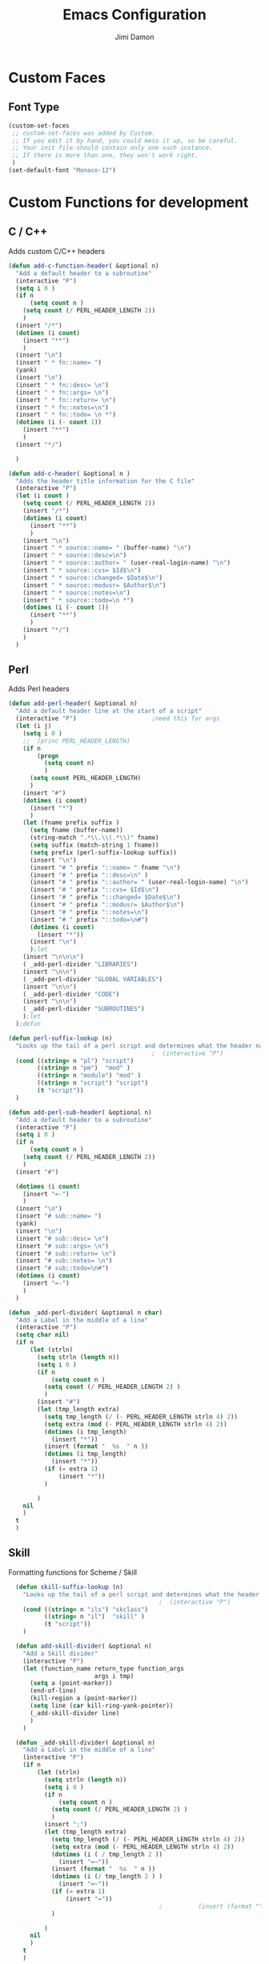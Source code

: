 #+TITLE: Emacs Configuration
#+AUTHOR: Jimi Damon
#+EMAIL: jdamon@gmail.com
#+OPTIONS: toc:nil num:nil


* Custom Faces

** Font Type
#+BEGIN_SRC emacs-lisp
         (custom-set-faces
          ;; custom-set-faces was added by Custom.
          ;; If you edit it by hand, you could mess it up, so be careful.
          ;; Your init file should contain only one such instance.
          ;; If there is more than one, they won't work right.
          )
         (set-default-font "Monaco-12")
#+END_SRC

* Custom Functions for development

** C / C++

   Adds custom C/C++ headers
#+BEGIN_SRC emacs-lisp
  (defun add-c-function-header( &optional n)
    "Add a default header to a subroutine"
    (interactive "P")
    (setq i 0 )
    (if n 
        (setq count n )
      (setq count (/ PERL_HEADER_LENGTH 2))
      )
    (insert "/*")
    (dotimes (i count)
      (insert "**")
      )
    (insert "\n")
    (insert " * fn::name= ")
    (yank)
    (insert "\n")
    (insert " * fn::desc= \n")
    (insert " * fn::args= \n")
    (insert " * fn::return= \n")
    (insert " * fn::notes=\n")
    (insert " * fn::todo= \n *")
    (dotimes (i (- count 1))
      (insert "**")
      )
    (insert "*/")

    )

  (defun add-c-header( &optional n )
    "Adds the header title information for the C file"
    (interactive "P")
    (let (i count ) 
      (setq count (/ PERL_HEADER_LENGTH 2))
      (insert "/*")
      (dotimes (i count) 
        (insert "**")
        )
      (insert "\n")
      (insert " * source::name= " (buffer-name) "\n")
      (insert " * source::desc=\n")
      (insert " * source::author= " (user-real-login-name) "\n")
      (insert " * source::cvs= $Id$\n")
      (insert " * source::changed= $Date$\n")
      (insert " * source::modusr= $Author$\n")
      (insert " * source::notes=\n")
      (insert " * source::todo=\n *")
      (dotimes (i (- count 1))
        (insert "**")
        )
      (insert "*/")
      )
    )
#+END_SRC

** Perl 

   Adds Perl headers
#+BEGIN_SRC emacs-lisp
  (defun add-perl-header( &optional n) 
    "Add a default header line at the start of a script"
    (interactive "P")                     ;need this for args
    (let (i j)
      (setq i 0 )
      ;;  (princ PERL_HEADER_LENGTH)
      (if n 
          (progn
            (setq count n) 
            )
        (setq count PERL_HEADER_LENGTH)
        )
      (insert "#")
      (dotimes (i count)
        (insert "*")
        )
      (let (fname prefix suffix )
        (setq fname (buffer-name))
        (string-match ".*\\.\\(.*\\)" fname)
        (setq suffix (match-string 1 fname))
        (setq prefix (perl-suffix-lookup suffix))
        (insert "\n")
        (insert "# " prefix "::name= " fname "\n")
        (insert "# " prefix "::desc=\n" )
        (insert "# " prefix "::author= " (user-real-login-name) "\n")
        (insert "# " prefix "::cvs= $Id$\n")
        (insert "# " prefix "::changed= $Date$\n")
        (insert "# " prefix "::modusr= $Author$\n")
        (insert "# " prefix "::notes=\n")
        (insert "# " prefix "::todo=\n#")
        (dotimes (i count)
          (insert "*"))
        (insert "\n")
        );let
      (insert "\n\n\n")
      ( _add-perl-divider "LIBRARIES")
      (insert "\n\n")
      ( _add-perl-divider "GLOBAL VARIABLES")
      (insert "\n\n")
      ( _add-perl-divider "CODE")
      (insert "\n\n")
      ( _add-perl-divider "SUBROUTINES")
      );let
    );defun

  (defun perl-suffix-lookup (n)
    "Looks up the tail of a perl script and determines what the header name should be"
                                          ;  (interactive "P")
    (cond ((string= n "pl") "script")
          ((string= n "pm")  "mod" )
          ((string= n "module") "mod" )
          ((string= n "script") "script")
          (t "script"))
    )

  (defun add-perl-sub-header( &optional n)
    "Add a default header to a subroutine"
    (interactive "P")
    (setq i 0 )
    (if n 
        (setq count n )
      (setq count (/ PERL_HEADER_LENGTH 2))
      )
    (insert "#")

    (dotimes (i count)
      (insert "=-")
      )
    (insert "\n")
    (insert "# sub::name= ")
    (yank)
    (insert "\n")
    (insert "# sub::desc= \n")
    (insert "# sub::args= \n")
    (insert "# sub::return= \n")
    (insert "# sub::notes= \n")
    (insert "# sub::todo=\n#")
    (dotimes (i count)
      (insert "=-")
      )
    )

  (defun _add-perl-divider( &optional n char)
    "Add a Label in the middle of a line"
    (interactive "P")
    (setq char nil)
    (if n 
        (let (strln)
          (setq strln (length n))
          (setq i 0 )
          (if n 
              (setq count n )
            (setq count (/ PERL_HEADER_LENGTH 2) )
            )
          (insert "#")
          (let (tmp_length extra) 
            (setq tmp_length (/ (- PERL_HEADER_LENGTH strln 4) 2))
            (setq extra (mod (- PERL_HEADER_LENGTH strln 4) 2))
            (dotimes (i tmp_length)
              (insert "*"))
            (insert (format "  %s  " n ))
            (dotimes (i tmp_length)
              (insert "*"))
            (if (= extra 1)
                (insert "*"))
            )

          )
      nil
      )
    t
    )
#+END_SRC 

** Skill 
   Formatting functions for Scheme / Skill

#+BEGIN_SRC emacs-lisp
  (defun skill-suffix-lookup (n)
    "Looks up the tail of a perl script and determines what the header name should be"
                                          ;  (interactive "P")
    (cond ((string= n "ils") "skclass")
          ((string= n "il")  "skill" )
          (t "script"))
    )

  (defun add-skill-divider( &optional n)
    "Add a Skill divider"
    (interactive "P")
    (let (function_name return_type function_args
                        args i tmp)
      (setq a (point-marker))
      (end-of-line)
      (kill-region a (point-marker))
      (setq line (car kill-ring-yank-pointer))
      (_add-skill-divider line)
      )
    )

  (defun _add-skill-divider( &optional n)
    "Add a Label in the middle of a line"
    (interactive "P")
    (if n 
        (let (strln)
          (setq strln (length n))
          (setq i 0 )
          (if n 
              (setq count n )
            (setq count (/ PERL_HEADER_LENGTH 2) )
            )
          (insert ";")
          (let (tmp_length extra) 
            (setq tmp_length (/ (- PERL_HEADER_LENGTH strln 4) 2))
            (setq extra (mod (- PERL_HEADER_LENGTH strln 4) 2))
            (dotimes (i ( / tmp_length 2 ))
              (insert "=~"))
            (insert (format "  %s  " n ))
            (dotimes (i (/ tmp_length 2 ) )
              (insert "=~"))
            (if (= extra 1)
                (insert "="))
                                          ;          (insert (format "\n%d\n" extra))
            )

          )
      nil
      )
    t
    )

  (defun add-skill-class-header( &optional n) 
    "Add a default header line at the Skill script"
    (interactive "P")                     ;need this for args
    (setq i 0 )
    ;;  (princ PERL_HEADER_LENGTH)
    (if n 
        (progn
          (setq count n) 
          )
      (setq count PERL_HEADER_LENGTH)
      )
    (insert ";")
    (dotimes (i ( / count 2 ))
      (insert "=~")
      )
    (let (fname prefix suffix) 
      (setq fname (buffer-name))
      (string-match ".*\\.\\(.*\\)" fname)
      (setq suffix (match-string 1 fname))
      (setq prefix (skill-suffix-lookup suffix))
      (insert "\n")
      (insert "; " prefix "::name= " fname "\n")
      (insert "; " prefix "::desc=\n" )
      (insert "; " prefix "::author= " (user-real-login-name) "\n")
      (insert "; " prefix "::cvs= $Id$\n")
      (insert "; " prefix "::changed= $Date$\n")
      (insert "; " prefix "::modusr= $Author$\n")
      (insert "; " prefix "::notes=\n")
      (insert "; " prefix "::todo=\n;")
      (dotimes (i (/ count 2))
        (insert "=~")
        );dotimes
      (insert "\n" )
      (insert ";\n")
      (insert ";           Copyright (c) 2009, MaxLinear, Inc\n" )
      (insert ";\n;")
      (dotimes (i (/ count 2))
        (insert "=~")
        );dotimes
      );let
    );defun

  (defun add-tex-stuff( &optional n )
    "Adds the default TeX header stuff I like"
    (interactive "P")
    (insert "\\ifdefined\\MASTERDOCUMENT\n")
    (insert "\\else\n")
    (insert "\\documentclass{article}\n")
    (insert "\\input{header}\n")
    (insert "\\begin{document}\n")
    (insert "\\fi\n")
    (insert "\\ifdefined\\MASTERDOCUMENT\n")
    (insert "\\endinput\n")
    (insert "\\else\n" )
    (insert "\\expandafter\\enddocument\n")
    (insert "\\fi\n") 
    )


  (defun add-perl-top-banner( &optional n )
    "Adds a top banner to the Perl subroutine"
    (interactive "P")
    (let (i count)
      (if n 
          (setq count n )
        (setq count (/ PERL_HEADER_LENGTH 2))
        )
      (insert "#")
      (dotimes (i count)
        (insert "=-")
        )
      (insert "\n")
      )
    )

  (defun add-skill-top-banner( &optional n )
    "Adds a Skill banner to the top of a subroutine"
    (interactive "P")
    (let (i count)
      (if n 
          (setq count n )
        (setq count (/ PERL_HEADER_LENGTH 2))
        )
      (indent-for-tab-command)
      (insert ";")
      (dotimes (i count)
        (insert "=~")
        )
      )
    )


  (defun add-perl-mod-sub-header( &optional n )
    "Adds a complex header title for the Perl subroutine"
    (interactive "P")
    (let (function_name return_type function_args
                        args search listargs counter optionalargs) 
      (setq a (point-marker))
      (setq optionalargs nil)
      (end-of-line)
      (copy-region-as-kill a (point-marker))
      (setq line (car kill-ring-yank-pointer))    
      ( posix-string-match "^ *sub +\\([A-Za-z0-9_]+\\) *(\\([&$@;%*\\ ]*\\))?" line )
      (setq function_name (match-string 1 line))
      (setq function_args (match-string 2 line))
      (setq search (posix-string-match "^\\([\\]?[@&%;$*]\\)\\(.*\\)" function_args))
      (while search
        (setq arg (match-string 1 function_args))
        (setq function_args (match-string 2 function_args))
        (setq search (posix-string-match "^\\([\\]?[&@%;$*]\\)\\(.*\\)" function_args))
        (cond ((if (eq optionalargs nil) t) 
               (cond 
                ((string= arg "\\$")  (push "(SCALAR REF)" listargs ))
                ((string= arg "\\@")  (push "(ARRAY REF)" listargs ))
                ((string= arg "\\%")  (push "(HASH REF)" listargs ))
                ((string= arg "\\*")  (push "(GLOB REF)" listargs ))
                ((string= arg "\\&")  (push "(CODE REF)" listargs ))
                ((string= arg "$" )  (push "(SCALAR)" listargs ))
                ((string= arg "@" )  (push "(ARRAY)" listargs ))
                ((string= arg "%" )  (push "(HASH)" listargs))
                ((string= arg "*" )  (push "(GLOB)" listargs))
                ((string= arg ";" )  (setq optionalargs t))
                )
               )                        ;else...
              ((string= arg "\\$")  (push "(OP:SCALAR REF)" listargs ))
              ((string= arg "\\@")  (push "(OP:ARRAY REF)" listargs ))
              ((string= arg "\\%")  (push "(OP:HASH REF)" listargs ))
              ((string= arg "\\*")  (push "(OP:GLOB REF)" listargs ))
              ((string= arg "\\&")  (push "(OP:CODE REF)" listargs ))
              ((string= arg "$" )  (push "(OP:SCALAR)" listargs ))
              ((string= arg "@" )  (push "(OP:ARRAY)" listargs ))
              ((string= arg "%" )  (push "(OP:HASH)" listargs))
              ((string= arg "*" )  (push "(OP:GLOB)" listargs))
              )
        )
      (goto-char a )
      (add-perl-top-banner)
      (insert (format "# sub::name= %s\n" function_name ) )
      (insert "# sub::desc=\n")
      (insert "# sub::args=\n")
      (setq counter 1)
      (dolist (i (reverse listargs))
        (insert (format "#              %d. %-12s:\n" counter i))
        (setq counter (+ counter 1))
        )
      (insert "# sub::return=\n")
      (insert "# sub::notes=\n")
      (insert "#              None\n")
      (insert "# sub::todo=\n")
      (insert "#              None\n")
      (add-perl-top-banner)
      )
    )

  (defun sw-add-perl-package-header( &optional n )
    "Adds a header title for a Perl Package"
    (interactive "P")
    (let (function_name return_type function_args )



      )
    )

  (defun sw-add-perl-pod-section( &optional n)
    "Adds POD documentation at the end of the file"
    (interactive "P")
    (let ( bufname )
      (insert "__END__\n")
      (insert "\n\n=head1 NAME\n\n")
      (insert (format "%s - INSERT DESCRIPTION\n\n" (buffer-name)))
      (insert "=head1 SYNOPSIS\n\n=over 12\n\n")
      (insert "=item B<fuse_layer.pl>\n\n[][]\n\n")
      (insert "=back\n\n")
      (insert "=head1 OPTIONS AND ARGUMENTS\n\n")
      (insert "=over 8\n\n")
      (insert "=head1 DESCRIPTION\n\n")
      (insert "=head1 SEE ALSO\n\n")
      (insert "=head1 AUTHOR\n\n")
      (insert "Please report bugs to jdamon@maxlinear\n\n")
      )
    ); defun


  (defun sw-add-perl-mod-sub-header( &optional n )
    "Adds a complex header title for the Perl subroutine"
    (interactive "P")
    (let (function_name return_type function_args
                        args search listargs counter optionalargs) 
      (setq a (point-marker))
      (setq optionalargs nil)
      (end-of-line)
      (copy-region-as-kill a (point-marker))
      (setq line (car kill-ring-yank-pointer))    
      ( posix-string-match "^ *sub +\\([A-Za-z0-9_]+\\) *(\\([&$@;%*\\ ]*\\))?" line )
      (setq function_name (match-string 1 line))
      (setq function_args (match-string 2 line))
      (setq search (posix-string-match "^\\([\\]?[@&%;$*]\\)\\(.*\\)" function_args))
      (while search
        (setq arg (match-string 1 function_args))
        (setq function_args (match-string 2 function_args))
        (setq search (posix-string-match "^\\([\\]?[&@%;$*]\\)\\(.*\\)" function_args))
        (cond ((if (eq optionalargs nil) t) 
               (cond 
                ((string= arg "\\$")  (push "(SCALAR REF)" listargs ))
                ((string= arg "\\@")  (push "(ARRAY REF)" listargs ))
                ((string= arg "\\%")  (push "(HASH REF)" listargs ))
                ((string= arg "\\*")  (push "(GLOB REF)" listargs ))
                ((string= arg "\\&")  (push "(CODE REF)" listargs ))
                ((string= arg "$" )  (push "(SCALAR)" listargs ))
                ((string= arg "@" )  (push "(ARRAY)" listargs ))
                ((string= arg "%" )  (push "(HASH)" listargs))
                ((string= arg "*" )  (push "(GLOB)" listargs))
                ((string= arg ";" )  (setq optionalargs t))
                )
               )                        ;else...
              ((string= arg "\\$")  (push "(OP:SCALAR REF)" listargs ))
              ((string= arg "\\@")  (push "(OP:ARRAY REF)" listargs ))
              ((string= arg "\\%")  (push "(OP:HASH REF)" listargs ))
              ((string= arg "\\*")  (push "(OP:GLOB REF)" listargs ))
              ((string= arg "\\&")  (push "(OP:CODE REF)" listargs ))
              ((string= arg "$" )  (push "(OP:SCALAR)" listargs ))
              ((string= arg "@" )  (push "(OP:ARRAY)" listargs ))
              ((string= arg "%" )  (push "(OP:HASH)" listargs))
              ((string= arg "*" )  (push "(OP:GLOB)" listargs))
              )
        )
      (goto-char a )
      (add-perl-top-banner)
      (insert (format "# Name     : %s\n" function_name ) )
      (insert "# Desc     :\n")
      (insert "# Args     :\n")
      (setq counter 1)
      (dolist (i (reverse listargs))
        (insert (format "#              %d. %-12s:\n" counter i))
        (setq counter (+ counter 1))
        )
      (insert "# Returns  :\n")
      (insert "# Throws   :\n")
      (insert "# Notes    :\n")
      (insert "#              none\n")
      (insert "# Todo     :\n")
      (insert "#              none\n")
      (add-perl-top-banner)
      )
    )
;------------------------------------------------------------------------------
;
; fn::name= add-c-mod-function-header
; fn::desc= adds a C function header
; fn::args= 1: optional, that describes number of characers
; fn::desc= 1. Goal is to extract from a given line, the args passed to the
;              function, and the arguments that are returned back to the
;              user itself.
; 
; fn::todos= 1. Paste the elements from the start of the line until the
;               end of the line into a buffer.............................DONE!
;            2. Save the current point, and then insert the text above
;               it........................................................DONE!
;            3. Eventually allow functions to span multiple lines until it
;               reaches the '{' character.................................
;            4. Correctly parse Pointers to functions.....................
;
;            5. Allow correct matching for a term such as follows:
;               const void *key... would be const void *..................DONE!
;            6. Allow pointer to pointer declarations.....................DONE!
;
;            7. Add fix to allow for  function declarations that return
;               pointers, like :  static int *function()..................DONE!
;            8. Add fix for base case, such as void Do_something(void)
;               and just pick up void.....................................
;------------------------------------------------------------------------------
  (defun add-c-mod-function-header( &optional n)
    "Add a default header to a subroutine"
    (interactive "P")
    (let (function_name return_type function_args
                        args i tmp)
      (setq a (point-marker))
      (end-of-line)
      (copy-region-as-kill a (point-marker))
      (setq line (car kill-ring-yank-pointer))    
                                          ;    (string-match "\\(.*\\) +\\([A-Za-z0-9_-\\*]+\\) *( *\\([^)]*\\) *) *{?" line)
      (string-match "\\(.* +\\** *\\)\\([A-Za-z0-9_-]+\\) *( *\\([^)]*\\) *) *{?" line)
      (setq return_type (match-string 1 line))
      (setq function_name (match-string 2 line))
      (setq function_args (match-string 3 line))
      (setq args (split-string function_args "," )) ; Split on the commas...
      (goto-char a)
      (insert "\n")
      (if n 
          (setq count n )
        (setq count (/ PERL_HEADER_LENGTH 2)  )
        )
      (insert "/*")
      (dotimes (i count)
        (insert "**")
        )
      (insert "\n")
      (insert " * fn::name= " function_name "\n" )
      (insert " * fn::desc= \n")
      (insert " * fn::args= \n")
      (setq i 1)
      (dolist (value args)
        (stringp value)
        (posix-string-match "^ *\\([A-Za-z0-9_ ]+\\**\\)\\b\\w+" value)
        (setq tmp (match-string 1 value))
        (insert (format " *%12s%d (%s): \n" " " i tmp) )
        (setq i (+ i 1))
        )
      (insert " * fn::return=\n")
      (insert (format " *%12s%s: \n" " " return_type ))
      (insert " * fn::notes=\n")
      (insert " * fn::todo= \n *")
      (dotimes (i (- count 1))
        (insert "**")
        )
      (insert "*/\n")
      )
    )


#+END_SRC


* Extra stuff

** Starting the Emacs Server
#+BEGIN_SRC emacs-lisp
;=-=-=-=-=-=-=-=-=-=-=-=-=-=-=-=-=-=-=-=-=-=-=-=-=-=-=-=-=-=-=-=-=-=-=-=-=-=-
;(defconst my-root (expand-file-name "~/elisp"))
; Set up some home directories...
;=-=-=-=-=-=-=-=-=-=-=-=-=-=-=-=-=-=-=-=-=-=-=-=-=-=-=-=-=-=-=-=-=-=-=-=-=-=-
(defvar server-socket-dir
  (let ((uid (user-uid)))
    (if (floatp uid)
        (format "/tmp/emacs%1.0f" uid)
      (format "/tmp/emacs%d" uid))))
(require 'server)
(server-ensure-safe-dir server-socket-dir)
(server-start) 

#+END_SRC 

** Other stuff

*** Use inverted face
#+BEGIN_SRC emacs-lisp
      (if t 
         (if (display-graphic-p)
             (progn 
               (invert-face 'default)
               )
         )
      )
#+END_SRC

#+BEGIN_SRC emacs-lisp
         (defun display-ansi-colors ()
           (interactive)
           (let ((inhibit-read-only t))
             (ansi-color-apply-on-region (point-min) (point-max))))

         (require 'package)

         ;; (add-to-list 'package-archives
         ;;              '("melpa-stable" . "https://stable.melpa.org/packages/") t)
         ;; (when (< emacs-major-version 24)
         ;;   (add-to-list 'package-archives '("gnu" . "http://elpa.gnu.org/packages/")))
         (package-initialize)

         ;; (add-hook 'emacs-lisp-mode-hook
         ;;             (lambda ()
         ;;               (push '(">=" . ?≥) prettify-symbols-alist)))
         ;; (lambda (x y)
         ;;   (if (>= x y)
         ;;       (something)
         ;;     (something-else)))

         ;=-=-=-=-=-=-=-=-=-=-=-=-=-=-=-=-=-=-=-=-=-=-=-=-=-=-=-=-=-=-=-=-=-=-=-=-=-=-
         ; Useful for copying and pasting in emacs in a terminal
         ; Not sure if this will cause a bug or not
         ;=-=-=-=-=-=-=-=-=-=-=-=-=-=-=-=-=-=-=-=-=-=-=-=-=-=-=-=-=-=-=-=-=-=-=-=-=-=-
         (setq x-select-enable-primary t)
         (setq x-select-enable-clipboard t)
         ;; (setq interprogram-paste-function 'x-cut-buffer-or-selection-value)

         (unless window-system
          (when (getenv "DISPLAY")
           ;; Callback for when user cuts
           (defun xsel-cut-function (text &optional push)
             ;; Insert text to temp-buffer, and "send" content to xsel stdin
             (with-temp-buffer
               (insert text)
               ;; I prefer using the "clipboard" selection (the one the
               ;; typically is used by c-c/c-v) before the primary selection
               ;; (that uses mouse-select/middle-button-click)
               (call-process-region (point-min) (point-max) "xsel" nil 0 nil "--clipboard" "--input")))
           ;; Call back for when user pastes
           (defun xsel-paste-function()
             ;; Find out what is current selection by xsel. If it is different
             ;; from the top of the kill-ring (car kill-ring), then return
             ;; it. Else, nil is returned, so whatever is in the top of the
             ;; kill-ring will be used.
             (let ((xsel-output (shell-command-to-string "xsel --clipboard --output")))
               (unless (string= (car kill-ring) xsel-output)
                 xsel-output )))
           ;; Attach callbacks to hooks
           (setq interprogram-cut-function 'xsel-cut-function)
           (setq interprogram-paste-function 'xsel-paste-function)
           ;; Idea from
           ;; http://shreevatsa.wordpress.com/2006/10/22/emacs-copypaste-and-x/
           ;; http://www.mail-archive.com/help-gnu-emacs@gnu.org/msg03577.html
          ))

         (defun now ()
           "Insert string for the current time formatted like '2:34 PM' or 1507121460"
           (interactive)                 ; permit invocation in minibuffer
           (insert (format-time-string "%D %-I:%M %p"))
         )

         ;=-=-=-=-=-=-=-=-=-=-=-=-=-=-=-=-=-=-=-=-=-=-=-=-=-=-=-=-=-=-=-=-=-=-=-=-=-=-
         ; Linux Kernel settings
         ;=-=-=-=-=-=-=-=-=-=-=-=-=-=-=-=-=-=-=-=-=-=-=-=-=-=-=-=-=-=-=-=-=-=-=-=-=-=-
         (defun c-lineup-arglist-tabs-only (ignored)
           "Line up argument lists by tabs, not spaces"
           (let* ((anchor (c-langelem-pos c-syntactic-element))
                  (column (c-langelem-2nd-pos c-syntactic-element))
                  (offset (- (1+ column) anchor))
                  (steps (floor offset c-basic-offset)))
             (* (max steps 1)
                c-basic-offset)))

         (add-hook 'c-mode-common-hook
                   (lambda ()
                     ;; Add kernel style
                     (c-add-style
                      "linux-tabs-only"
                      '("linux" (c-offsets-alist
                                 (arglist-cont-nonempty
                                  c-lineup-gcc-asm-reg
                                  c-lineup-arglist-tabs-only))))))

         (add-hook 'c-mode-hook
                   (lambda ()
                     (let ((filename (buffer-file-name)))
                       ;; Enable kernel mode for the appropriate files
                       (when (and filename
                                  (string-match (expand-file-name "~/src/linux-trees")
                                                filename))
                         (setq indent-tabs-mode t)
                         (c-set-style "linux-tabs-only")))))

         ;=-=-=-=-=-=-=-=-=-=-=-=-=-=-=-=-=-=-=-=-=-=-=-=-=-=-=-=-=-=-=-=-=-=-=-=-=-=-
         ; Imaxima stuff
         ;=-=-=-=-=-=-=-=-=-=-=-=-=-=-=-=-=-=-=-=-=-=-=-=-=-=-=-=-=-=-=-=-=-=-=-=-=-=-
         (setq imaxima-fnt-size "Huge")

         ;=-=-=-=-=-=-=-=-=-=-=-=-=-=-=-=-=-=-=-=-=-=-=-=-=-=-=-=-=-=-=-=-=-=-=-=-=-=-
         ; Compilation stuff
         ;=-=-=-=-=-=-=-=-=-=-=-=-=-=-=-=-=-=-=-=-=-=-=-=-=-=-=-=-=-=-=-=-=-=-=-=-=-=-
         (defun save-all-and-compile ()
           (save-some-buffers 1)
           (compile compile-command))

         (setq compilation-ask-about-save nil)
         (global-set-key [f5] 'compile)

         (setq TeX-PDF-from-DVI "Dvips") 


         ;=-=-=-=-=-=-=-=-=-=-=-=-=-=-=-=-=-=-=-=-=-=-=-=-=-=-=-=-=-=-=-=-=-=-=-=-=-=-
         ; Check for Doxymacs 
         ;
         ;=-=-=-=-=-=-=-=-=-=-=-=-=-=-=-=-=-=-=-=-=-=-=-=-=-=-=-=-=-=-=-=-=-=-=-=-=-=-
         (condition-case nil
           (require 'doxymacs)
           (setq doxymacs-doxygen-style "JavaDoc")
           (add-hook 'c-mode-common-hook'doxymacs-mode)
           (add-hook 'c++-mode-common-hook'doxymacs-mode)
           (error nil)
         )


         ;; (setq tramp-default-method "ftp")


         (if (not (boundp 'MULE))
             (if (featurep 'xemacs)
               ;; xemacs20, xemacs21
               (progn
             (define-key global-map 'button4
              '(lambda (&rest args)
                 (interactive) 
                 (let ((curwin (selected-window)))
                  (select-window (car (mouse-pixel-position)))
                   (scroll-down 5)
                   (select-window curwin)
             )))
             (define-key global-map [(shift button4)]
              '(lambda (&rest args)
                     (interactive) 
                     (let ((curwin (selected-window)))
                      (select-window (car (mouse-pixel-position)))
                       (scroll-down 1)
                       (select-window curwin)
             )))

             (define-key global-map [(control button4)]
              '(lambda (&rest args)
                 (interactive) 
                 (let ((curwin (selected-window)))
                  (select-window (car (mouse-pixel-position)))
                   (scroll-down)
                   (select-window curwin)
             )))



             (define-key global-map 'button5
               '(lambda (&rest args)
                 (interactive) 
                 (let ((curwin (selected-window)))
                   (select-window (car (mouse-pixel-position)))
                   (scroll-up 5)
                   (select-window curwin)
             )))

             (define-key global-map [(shift button5)]
               '(lambda (&rest args)
                 (interactive) 
                 (let ((curwin (selected-window)))
                   (select-window (car (mouse-pixel-position)))
                   (scroll-up 1)
                   (select-window curwin)
             )))

             (define-key global-map [(control button5)]
               '(lambda (&rest args)
                 (interactive) 
                 (let ((curwin (selected-window)))
                   (select-window (car (mouse-pixel-position)))
                   (scroll-up)
                   (select-window curwin)
             )))
             )

             ;;  emacs20
             (progn
               (defun up-slightly () (interactive) (scroll-up 5))
               (defun down-slightly () (interactive) (scroll-down 5))
                 (global-set-key [mouse-4] 'down-slightly)
                 (global-set-key [mouse-5] 'up-slightly)

               (defun up-one () (interactive) (scroll-up 1))
               (defun down-one () (interactive) (scroll-down 1))
                 (global-set-key [S-mouse-4] 'down-one)
                 (global-set-key [S-mouse-5] 'up-one)

               (defun up-a-lot () (interactive) (scroll-up))
               (defun down-a-lot () (interactive) (scroll-down))
                 (global-set-key [C-mouse-4] 'down-a-lot)
                 (global-set-key [C-mouse-5] 'up-a-lot)
             )
                 )
           )

         ;; (add-to-list 'load-path "/home/jdamon/.emacs.d/share/emacs/site-lisp")
         ;; (add-to-list 'load-path "/usr/share/emacs24/site-lisp/")
         ;; (add-to-list 'load-path "/usr/share/emacs24/site-lisp/auto-complete");
         ;; (condition-case nil
         (require 'auto-complete-config)
         (add-to-list 'ac-dictionary-directories "/usr/share/emacs23/site-lisp//ac-dict")
         (ac-config-default)
         ;; (error nil)
         ;; )

         ;; (add-to-list 'load-path "/home/jdamon/.emacs.d/neotree" )
         ;; (require 'neotree)
         ;; (global-set-key [f8] 'neotree-toggle)



         ;
         ;check system name
         ;

         (add-to-list 'load-path "/home/jdamon/.emacs.d/lisp")
         (add-to-list 'load-path "/home/jdamon/.emacs.d/xcscope")
         (add-to-list 'load-path "/usr/share/emacs23/site-lisp/")

         (condition-case nil
           (load "auctex.el" nil t t)
           (load "preview-latex.el" nil t t)
           (error nil)
         )

         (condition-case nil
           (load "ggtags.elc" nil t t )
           (add-hook 'c-mode-common-hook
                     (lambda ()
                       (when (derived-mode-p 'c-mode 'c++-mode 'java-mode)
                         (ggtags-mode 1))))
           (error nil)
         )






         ;; (load "smart-compile.el" nil t t )

         ;=-=-=-=-=-=-=-=-=-=-=-=-=-=-=-=-=-=-=-=-=-=-=-=-=-=-=-=-=-=-=-=-=-=-=-=-=-=-
         ; Auto compilation
         ;=-=-=-=-=-=-=-=-=-=-=-=-=-=-=-=-=-=-=-=-=-=-=-=-=-=-=-=-=-=-=-=-=-=-=-=-=-=-
         ;; (load "mode-compile.el" nil t t )


         (defun mode-compile-quiet ()
           (interactive)
           (flet ((read-string (&rest args) ""))
             (mode-compile)))

         ;; Bury the compilation buffer when compilation is finished and successful.
         (add-to-list 'compilation-finish-functions
                      (lambda (buffer msg)
                        (when 
                          (bury-buffer buffer)
                          (replace-buffer-in-windows buffer))))

         ;; C-c C-% will set a buffer local hook to use mode-compile after saving
         (global-set-key '[(ctrl c) (ctrl %)]
                         (lambda () 
                           (interactive)
                           (if (member 'mode-compile-quiet after-save-hook)
                               (progn
                                 (setq after-save-hook 
                                     (remove 'mode-compile-quiet after-save-hook))
                                 (message "No longer compiling after saving."))
                             (progn
                               (add-to-list 'after-save-hook 'mode-compile-quiet)
                               (message "Compiling after saving.")))))

         ;; Prevent compilation buffer from showing up
         ;; (defadvice compile (around compile/save-window-excursion first () activate)
         ;;   (save-window-excursion ad-do-it))

         ;; Bury the compilation buffer when compilation is finished and successful.
         (add-to-list 'compilation-finish-functions
                      (lambda (buffer msg)
                        (when 
                          (bury-buffer buffer)
                          (replace-buffer-in-windows buffer))))

         (setq compilation-scroll-output 'first-error)

         ; Auto compilation completed
         ;



         ;; (require  'xcscope )
         (define-key global-map [(control f4)]  'cscope-pop-mark)
         (define-key global-map [(control f5)]  'cscope-find-this-text-string)
         (define-key global-map [(control f6)]  'cscope-find-this-symbol)
         (define-key global-map [(control f7)]  'cscope-find-functions-calling-this-function)
         (define-key global-map [(control f8)]  'cscope-find-called-functions)
         (define-key global-map [(control f9)]  'cscope-prev-symbol)
         (define-key global-map [(control f10)] 'cscope-next-symbol)
         ;;; XEmacs backwards compatibility file


         (line-number-mode t)
         ;(put 'my-operator 'scheme-indent-function 3)
         ; Stuff for setting up key bindings...
         ;; (add-to-list 'load-path "~/.emacs.d/")


         (condition-case nil
           (require 'auto-complete-config)
           (error nil)
         )    

         (defun describe-face-at-point ()
                       "Return face used at point."
                       (interactive)
                       (hyper-describe-face (get-char-property (point) 'face)))

         (defun forward-word-correctly (&optional n)
           "Jump forward a word at a time"
           (interactive "P")
           (search-forward-regexp "[][[()_@#A-Za-z0-9&\\*\\\-\\.\\$]+")
         ; [A-Za-z0-9-]+"
         )

         (defun backward-word-correctly (&optional n)
           "Jump backward a word at a time"
           (interactive "P")
           (let (i)
           (search-backward-regexp "\\b[ ]+")
         ;    (search-backward-regexp "[A-Za-z0-9_=)]+")
         ;    (search-backward-regexp "[A-Za-z0-9_=\-\\)\\(]+")
           )
         )


         (global-set-key "\C-xg" 'goto-line)
         (global-set-key "\C-b" 'backward-kill-word)
         (global-set-key "\C-n" 'kill-word)
         (global-set-key "\C-f" 'backward-word)
         (global-set-key "\M-s" 'search-forward-regexp)
         (global-set-key "\C-g" 'forward-word-correctly)

         ; New binding to try out
         (global-set-key "\M-b" 'backward-sexp)
         (global-set-key "\M-n" 'forward-sexp)


         (global-set-key "\C-cc" 'comment-region)
         (global-set-key [(control left)]    'backward-word-correctly)
         (global-set-key [(control right)] 'forward-word-correctly)



         (defun jump-down (&optional n )
           "Jump downwards by n secions of 8 lines"
           (interactive "P")
           (let (i count)
             (if n
                 (progn 
                   (setq count n)
                 )
                 (setq count 1)
             )
             (dotimes ( i count)
               (forward-line (* 8 (+ i 1)))
             )
           )
         )



         (defun jump-up (&optional n )
           "Jump upwards by n sections of 8 lines"
           (interactive "P")
           (let (i count)
             (if n
                 (progn 
                   (setq count n)
                 )
                 (setq count 1)
             )
             (dotimes ( i count)
               (forward-line (* -8 (+ i 1)))
             )
           )
         )

         (defun charlie-settings( &optional n )
           "Setup the charlie settings"
           (interactive "P")
           (c-set-offset 'statement-block-intro 4)
           (c-set-offset 'defun-block-intro 4)
         )



         (setq-default indent-tabs-mode nil)     ; Turn off default tabs
         (setq inhibit-startup-message t)        ; Turn off start up message
         (setq inhibit-default-init t)           ; Turn off default init and messages
         (setq home-dir (getenv "HOME"))
         (defvar PERL_HEADER_LENGTH 76
           "Controls the length of headers")

         ;; (setq load-path (cons (expand-file-name "~/Emacs") load-path))
         ;; (setq load-path (cons (expand-file-name "~/.emacs.d") load-path))
         ;; (setq load-path (cons "/usr/share/emacs/site-lisp/site-start.d" load-path))

         (global-set-key [(control button2)] 'x-copy-primary-selection)
         (global-set-key [(button4)] 'scroll-down)
         (global-set-key [(button5)] 'scroll-up)
         (global-set-key "\M-[a" 'jump-up)
         (global-set-key "\M-[b" 'jump-down)

         (global-set-key "\C-b" 'backward-kill-word)
         (global-set-key "\C-n" 'kill-word)
         (global-set-key "\M-?" 'help-command)
         ;; (global-set-key "\C-h" 'delete-backward-char) ; get rid of those annoying character
         (global-set-key "\M-\C-s" 'shell)
         (global-set-key "\M-\C-l" 'toggle-buffers-in-window)
         (global-set-key "\C-xg" 'goto-line)
         ;; (global-set-key "\C-h" 'delete-backward-char)
         (global-set-key "\C-c\C-c" 'comment-region)
         ;(global-set-key [(control left)]  'backward-word-correctly )
         ;(global-set-key [(control right)] 'forward-word-correctly )
         (global-set-key [(control right)] 'forward-word)
         (global-set-key [(control left)]  'backward-word )
         ;(global-set-key [(control down)]  'jump-down )
         ;(global-set-key [(control up )]   'jump-up )

         ;(global-set-key "\C-" 'backward-paragraph)
         (define-key global-map [(control bracket)] 'backward-paragraph)
         (defalias 'scroll-ahead 'scroll-up)
         (defalias 'scroll-behind 'scroll-down)






         ;=-=-=-=-=-=-=-=-=-=-=-=-=-=-=-=-=-=-=-=-=-=-=-=-=-=-=-=-=-=-=-=-=-=-=-=-=-=-
         ; 
         ; Defined functions for customization 
         ;
         ;=-=-=-=-=-=-=-=-=-=-=-=-=-=-=-=-=-=-=-=-=-=-=-=-=-=-=-=-=-=-=-=-=-=-=-=-=-=-




         (defun scroll-n-lines-ahead ( &optional n )
           "Scroll Ahead N lines( 1 by default )."
           (interactive "P")
           (scroll-ahead (prefix-numeric-value n)))
         (defun scroll-n-lines-behind (&optional n)
           "Scroll Behind N lines( 1 by default )."
           (interactive "P")
           (scroll-behind (prefix-numeric-value n)))

         ;:*======================



         (defun lets-test-it (&optional n )
           "Examining the characteristics of parameters"
           (interactive)                         ;no args
           (princ n)
         )

         (require 'font-lock)


         (defvar null-device "/dev/null")
         ;; (set-face-foreground 'font-lock-type-face'            "dodgerblue")
         ;;(message "Making pretty Colors")
         ;;(message "HELLO THERE")
         ;(load-file "/Users/jdamon/Emacs/spice-mode.el")
         ;(load-file "/Users/jdamon/Emacs/modes.el")
         (autoload 'vht-mode         "verilog"      "Vht programming mode" t)
         (autoload 'c++-mode         "cc-mode"      "C++ programming mode" t)
         (autoload 'c-mode           "cc-mode"      "C programming mode" t)
         (autoload 'cvs-update       "pcl-cvs" t)
         (autoload 'cvs-update-other-window "pcl-cvs" t)
         (autoload 'hexl-find-file   "hexl"     "Edit file in hexl-mode." t)
         (autoload 'perl-mode        "perl"     "Perl programming mode" t)
         (autoload 'rdf-mode         "rdf"      "RDF analysis mode" t)
         (autoload 'tm-mode          "tm"       "Time budget mode" t)
         (autoload 'tcl-mode         "tcl"      "Tcl programming mode" t)
         (autoload 'verilog-mode     "verilog"  "Verilog programming mode" t)
         (autoload 'vm               "vm"       "VM mail reader" t)
         (autoload 'spice-mode       "spice"    "Spice Mode"  t)
         (autoload 'spectre-mode "spectre-mode" "Spectre Editing Mode" t)

         (setq auto-mode-alist (append (list (cons "\\.scs$" 'spectre-mode)
                                             (cons "\\.inp$" 'spectre-mode))
                                       auto-mode-alist))






         ; (add-hook 'LaTeX-mode-hook #'LaTeX-install-toolbar)

         (setq perl-indent-level 4)
         (setq cperl-indent-level 4)
         (setq cperl-font-lock t)
         (setq cperl-syntaxify-by-font-lock t)
         ;(cperl-set-style "BSD")   ; Need to find a way to specify the style with a variable...


         (add-hook 'cperl-hook-mode 'outline-minor-mode)


         (line-number-mode t)
         (display-time )
         (defun refill-mode (&optional arg)
           "Refill Minor Mode"
           (interactive "P")
           (setq refill-mode
                 (if (null arg)
                     (not refill-mode)
                     (> (prefix-numeric-value arg) 0))

           )
           (make-local-hook 'after-change-functions)
           (if refill-mode
               (add-hook 'after-change-functions 'refill nil t)
               (remove-hook 'after-change-functions 'refill t)
           )
         )


         ;=~=~=~=~=~=~=~=~=~=~=~=~=~=~=~=~=~=~=~=~=~=~=~=~=~=~=~=~=~=~=~=~=~=~=~=~=~=~
         ; Add a skill function header
         ;
         ;=~=~=~=~=~=~=~=~=~=~=~=~=~=~=~=~=~=~=~=~=~=~=~=~=~=~=~=~=~=~=~=~=~=~=~=~=~=~
         (defun add-skill-function-header( &optional n )
           "Adds a Skill function header"
           (interactive "P")
           (let (function_name function_type start end indpos indent
                 ) 
             (beginning-of-line)
             (setq start (point-marker (beginning-of-line)))
             (setq indpos (point-marker (forward-sexp)))
             (setq indent (- (marker-position indpos) (marker-position start)))
             (end-of-line)
             (copy-region-as-kill indpos (point-marker))
             (setq line (car kill-ring-yank-pointer))
         ;    (posix-string-match "^ *\( *\\([A-z0-9]+\\) *\(" line )
             (posix-string-match "^ *\( *\\([A-z0-9]+\\) *\(?.*$" line )
             (setq function_name ( match-string 1 line))
             (copy-region-as-kill start indpos )
             (setq line (car kill-ring-yank-pointer))
             (posix-string-match "^ *\\([A-z0-9]+\\)$" line )
             (setq function_type (match-string 1 line))
             (goto-char (marker-position start))
             (add-skill-top-banner)
             (insert "\n")
             (skill-fun-header-helper function_type function_name)
         ;    (add-skill-top-banner)
             (indent-for-tab-command)
           )
         )

         (defun writeroom ()
           "Switches to a WriteRoom-like fullscreen style"
           (interactive) 
           (when (featurep 'aquamacs)
             ;; switch to white on black
             ;; (color-theme-initialize)
             ;; (color-theme-clarity)
             ;; (color-theme-scintilla)
             ;; switch to Garamond 36pt
             (aquamacs-autoface-mode 0)
             (set-frame-font "-apple-garamond-medium-r-normal--36-360-72-72-m-360-iso10646-1")
             ;; switch to fullscreen mode
             (aquamacs-toggle-full-frame)))


         (defun iconify-or-deiconify-frame-fullscreen-even ()
            (interactive)
            (if (eq (cdr (assq 'visibility (frame-parameters))) t)
              (progn
                (if (frame-parameter nil 'fullscreen) 
                (aquamacs-toggle-full-frame))     
          ;       (switch-to-buffer "*scratch*") 
                (iconify-frame))
              (make-frame-visible))) 
          (define-key global-map "\C-z" #'iconify-or-deiconify-frame-fullscreen-even)


         (defun skill-fun-header-helper( name function_name )
         "Extra helper function that uses the name and extra to setup headers"
             (indent-for-tab-command)
             (insert (format "; %s::name=     : %s\n" name function_name ) )
             (indent-for-tab-command)
             (insert (format "; %s::desc=     :\n" name ))
             (indent-for-tab-command)
             (insert (format "; %s::args=     :\n" name ))
             (setq counter 1)
             (indent-for-tab-command)
             (insert (format "; %s::returns=  :\n" name ))
             (indent-for-tab-command)
             (insert (format "; %s::throws=   :\n" name ))
             (indent-for-tab-command)
             (insert (format "; %s::notes=    :\n" name ))
             (indent-for-tab-command)
             (insert (format ";              none\n"))
             (indent-for-tab-command)
             (insert (format "; %s::todo     :\n" name ))
             (indent-for-tab-command)
             (insert (format ";              none\n"))
             (add-skill-top-banner)
             (insert "\n")
         )


         ;; (add-hook 'c-mode-common-hook 'doxymacs-mode)
         (add-hook 'c-mode-common-hook 'hl-line-mode)
         (add-hook 'c-mode-common-hook 'linum-mode)
         (add-hook 'c-mode-common-hook 'outline-minor-mode ) 
         (add-hook 'python-mode-hook 'linum-mode)


         ;************************* Custimization of Faces *******************************


         ;; (custom-set-variables
         ;;  ;; custom-set-variables was added by Custom.
         ;;  ;; If you edit it by hand, you could mess it up, so be careful.
         ;;  ;; Your init file should contain only one such instance.
         ;;  ;; If there is more than one, they won't work right.
         ;;  '(markdown-command "pandoc ")
         ;;  '(org-agenda-files nil)
         ;;  '(org-modules
         ;;    (quote
         ;;     (org-bbdb org-bibtex org-ctags org-docview org-gnus org-info org-irc org-mhe org-rmail org-w3m org-drill org-learn)))
         ;;  '(package-selected-packages
         ;;    (quote
         ;;     (cedit cdlatex ledger-import flycheck-ledger org-babel-eval-in-repl graphviz-dot-mode dot-mode org-drill-table dash yaml-mode scala-mode polymode passthword org-bullets org neotree markdown-mode json-mode groovy-mode gradle-mode gitignore-mode color-theme-modern cmake-mode chess bind-key auto-complete auctex))))
         ;; (load-library "color-theme")
         ;
         ;(color-theme-select)
         ;(color-theme-scintilla)
         ;; '(font-lock-comment-face ((t (:foreground "pale green" :slant italic))))



         (put 'upcase-region 'disabled nil)
         (put 'downcase-region 'disabled nil)
         ;(princ edit-tab-stops-map)

         ;;; This was installed by package-install.el.
         ;;; This provides support for the package system and
         ;;; interfacing with ELPA, the package archive.
         ;;; Move this code earlier if you want to reference
         ;;; packages in your .emacs.
         ;; (if nil
         ;;     (when
         ;;         (load
         ;;          (expand-file-name "~/.emacs.d/elpa/package.el"))
         ;;       (package-initialize))
         ;; )


         (defun bisque-background()
           "Switches to bisque background for better vision"
           (interactive) 
           (set-background-color "bisque")
           (custom-set-faces
           '(hl-line ((t (:background "tan1"))))
           '(font-lock-string-face ((t (:foreground "medium orchid"))))
           )
         )

         (if (display-graphic-p) 
           () 
           (load-theme 'wheatgrass)
           (xterm-mouse-mode)
         )


         (defun my-add-semantic-to-autocomplete()
           (add-to-list 'ac-sources 'ac-source-semantic)
           )

         (add-hook 'c-mode-common-hook 'my-add-semantic-to-autocomplete)
         (electric-indent-mode -1)
         (defun toggle-window-split ()
           (interactive)
           (if (= (count-windows) 2)
               (let* ((this-win-buffer (window-buffer))
                      (next-win-buffer (window-buffer (next-window)))
                      (this-win-edges (window-edges (selected-window)))
                      (next-win-edges (window-edges (next-window)))
                      (this-win-2nd (not (and (<= (car this-win-edges)
                                                  (car next-win-edges))
                                              (<= (cadr this-win-edges)
                                                  (cadr next-win-edges)))))
                      (splitter
                       (if (= (car this-win-edges)
                              (car (window-edges (next-window))))
                           'split-window-horizontally
                         'split-window-vertically)))
                 (delete-other-windows)
                 (let ((first-win (selected-window)))
                   (funcall splitter)
                   (if this-win-2nd (other-window 1))
                   (set-window-buffer (selected-window) this-win-buffer)
                   (set-window-buffer (next-window) next-win-buffer)
                   (select-window first-win)
                   (if this-win-2nd (other-window 1))))))


         ; Set the equation to be larger sized
         (setq org-format-latex-options (plist-put org-format-latex-options :scale 2.0))
         (setq org-display-inline-images t) 
         (setq org-redisplay-inline-images t) 
         (setq org-startup-with-inline-images "inlineimages")


     (require 'calendar)



       (setq epa-file-cache-passphrase-for-symmetric-encryption t )
       (setq org-deadline-warning-days 0)
  (use-package flycheck-ledger :after ledger-mode )

  (setq org-return-follows-link t )
  (require 'org-jira)
  (setq jiralib-url "https://automodality.atlassian.net")

#+END_SRC 

* Publishing and task management with Org-mode
#+BEGIN_SRC emacs-lisp
  (use-package org)
#+END_SRC

** Lots of ORG stuff
*** Org Setup
#+BEGIN_SRC emacs-lisp
  (setq org-directory "~/Projects/org")
  (add-hook 'org-mode-hook 'outline-minor-mode)
#+END_SRC

*** Scaling Preview Latex 
#+BEGIN_SRC emacs-lisp
  (set-default 'preview-scale-function 1.9 )
#+END_SRC

** Display preferences

I like to see an outline of pretty bullets instead of a list of asterisks.

#+BEGIN_SRC emacs-lisp
  (use-package org-bullets
    :init
    (add-hook 'org-mode-hook 'org-bullets-mode))
  ;; (add-hook 'org-mode-hook
  ;;           (lambda ()
  ;;             (org-bullets-mode t )))
#+END_SRC

I borrowed this from Harry Schwartz as I too like seeing a little
downward-pointing arrow instead of the usual ellipsis (=...=) that org
displays when there's stuff under a header.
#+BEGIN_SRC emacs-lisp
  (setq org-ellipsis "⤵")
#+END_SRC 

Make TAB act as if it were issued in a buffer of the language's major mode.

#+BEGIN_SRC emacs-lisp
  (setq org-src-tab-acts-natively t)
#+END_SRC



** Extra Org stuff
 #+BEGIN_SRC emacs-lisp

            (defun org-file-path (filename)
              "Return the absolute address of an org file, given its relative name."
              (concat (file-name-as-directory org-directory) filename))

            (setq org-inbox-file "~/Dropbox/inbox.org")
            (setq org-index-file (org-file-path "index.org"))

            (setq org-archive-location
                  (concat (org-file-path "archive.org") "::"))

            (add-to-list 'auto-mode-alist '("\\.launch\\'" . xml-mode))
            ; TODO add the global tags to this task before 
            ; archiving
            (defun jmd/personal-mark-done-and-archive ()
              "Mark the state of an org-mode item as DONE and archive it."
              (interactive)
              (org-todo 'done)
              (org-archive-subtree)
              (setq foo (org-get-tags-string)))

            (defun jmd/mark-work-done-and-archive ()
              "Mark the state of an org-mode item as DONE and archive it."
              (interactive)
              (org-todo 'done)
              (org-toggle-tag "work" )
              (org-archive-subtree)
              (setq foo (org-get-tags-string)))

            (defun my/org-checkbox-todo ()
              "Switch header TODO state to DONE when all checkboxes are ticked, to TODO otherwise"
              (let ((todo-state (org-get-todo-state)) beg end)
                (unless (not todo-state)
                  (save-excursion
                (org-back-to-heading t)
                (setq beg (point))
                (end-of-line)
                (setq end (point))
                (goto-char beg)
                (if (re-search-forward "\\[\\([0-9]*%\\)\\]\\|\\[\\([0-9]*\\)/\\([0-9]*\\)\\]"
                               end t)
                    (if (match-end 1)
                    (if (equal (match-string 1) "100%")
                        (unless (string-equal todo-state "DONE")
                          (org-todo 'done))
                      (unless (string-equal todo-state "TODO")
                        (org-todo 'todo)))
                      (if (and (> (match-end 2) (match-beginning 2))
                           (equal (match-string 2) (match-string 3)))
                      (unless (string-equal todo-state "DONE")
                        (org-todo 'done))
                    (unless (string-equal todo-state "TODO")
                      (org-todo 'todo)))))))))


            (define-key org-mode-map (kbd "C-c C-x C-s") 'hrs/mark-done-and-archive)

            (setq org-directory "~/Projects/org")
            (setq org-hide-leading-stars t)


            (require 'tramp)
            (setq tramp-default-method "ssh")

            (defun org-journal-find-location ()
              ;; Open today's journal, but specify a non-nil prefix argument in order to
              ;; inhibit inserting the heading; org-capture will insert the heading.
              (org-journal-new-entry t)
              ;; Position point on the journal's top-level heading so that org-capture
              ;; will add the new entry as a child entry.
              (goto-char (point-min)))


            (setq org-src-fontify-natively t )
            (setq org-src-tab-acts-natively t )
            (setq org-src-window-setup 'current-window )
            (setq org-clock-persist 'history)
            (setq org-log-done t)
            (setq org-log-into-drawer t)
            (setq org-tags-column 80)
            (setq org-capture-templates
                  '(("t" "Todo" entry (file+headline "~/Projects/org/todo.org" "Tasks")
                     "* TODO %?\n%i\n   %a")
                     ("j" "Journal" entry (function org-journal-find-location)
                      "* %(format-time-string org-journal-time-format)%^{Title}\n%i%?")
   ;                 ("j" "Journal" entry (file+olp+datetree "~/Projects/org/journal.org")
   ;                  "* %?\nEnterered on %U\n   %i\n   %a")
                    ("W" "Work Journal" entry (file+olp+datetree "~/Projects/org/workjournal.org")
                     "* %?\nEnterered on %U\n   %i\n   %a")
                    ("f" "Finished book"
                     table-line (file "~/Documents/notes/books-read.org")
                     "| %^{Title} | %^{Author} | %u |")
                    ("s" "Subscribe to an RSS feed"
                     plain
                     (file "~/Documents/rss/urls")
                     "%^{Feed URL} \"~%^{Feed name}\"")
                    ))

            (setq org-hide-emphasis-markers t )

            (org-babel-do-load-languages
             'org-babel-load-languages
             '((python . t)
               (ledger . t)
               (latex . t)
               (ditaa . t)
               (shell . t)
               (dot . t)
               (ruby . t)
               (scala . t)
               (kotlin . t)
               ))
            ;;
            ;(setq org-journal-dir "/home/jdamon/Projects/org/journal")
   ;         (customize-set-variable 'org-journal-dir "~/Projects/org/journal/")
   ;         (customize-set-variable 'org-journal-date-format "%A, %d %B %Y")
   ;         (customize-set-variable 'org-journal-file-type 'monthly)
   ;         (require 'org-journal)
   ;

            (defun org-journal-save-entry-and-exit()
              "Simple convenience function.
              Saves the buffer of the current day's entry and kills the window
              Similar to org-capture like behavior"
              (interactive)
              (save-buffer)
              (kill-buffer-and-window))

            ;;----------------------------------------------------------------------
            ;; OS specific

            (cond
                ((string-equal system-type "windows-nt") ; Microsoft Windows

                    (progn
                        (setq-default ispell-program-name "C:/bin/Aspell/bin/aspell.exe") 
                        (setq org-ditaa-jar-path "c:/bin/ditaa/ditaa.jar")
                    )
                )
                ((string-equal system-type "gnu/linux") ; Linux
                    (progn
                        (setq x-select-enable-clipboard t)
                        (setq org-ditaa-jar-path "/usr/bin/ditaa")
                    )
                )
            )


            ;(ledger . t)
            ; Use this to save my location in files when i reopen them
            (save-place-mode t)

            (org-clock-persistence-insinuate)
            (defun org-archive-done-tasks ()
              (interactive)
              (org-map-entries
               (lambda ()
                 (org-archive-subtree)
                 (setq org-map-continue-from (outline-previous-heading)))
               "/DONE" 'tree))
            (global-set-key "\C-cl" 'org-store-link)
            (global-set-key "\C-ca" 'org-agenda)
            (global-set-key "\C-cc" 'org-capture)
            (global-set-key "\C-cb" 'org-switchb)



            (defun org-agenda-skip-deadline-if-not-thisweek ()
              "If this function returns nil, the current match should not be skipped.
               Otherwise, the function must return a position from where the search
               should be continued."
              (ignore-errors
                (let ((subtree-end (save-excursion (org-end-of-subtree t)))
                      (deadline-day
                       (time-to-days
                        (org-time-string-to-time
                         (org-entry-get nil "DEADLINE"))))
                      (now (time-to-days (current-time))))
                  (and deadline-day
                       (not (= deadline-day now))
                       subtree-end))))
             (setq org-agenda-start-with-log-mode '(closed clock state))
             (setq org-agenda-log-mode-items '(closed clock state))
             (setq org-agenda-custom-commands
                   '(("c" "Simple agenda view"
                      ((agenda "")
                       (alltodo "")))
                     ("h" "Work Things"
                      ((agenda "" ((org-agenda-ndays 1)
                                   (org-agenda-sorting-strategy
                                    (quote ((agenda time-up priority-down tag-up))))
                                   (org-deadline-warning-days 0)))
                       ))
                     ("W" "Weely review"
                      ((agenda ""
                               ((org-agenda-span 'week)
                                (org-agenda-start-on-weekday 0)
                                (org-agenda-start-with-log-mode '(closed clock state))
                                ;; (org-agenda-skip-function
                                ;;  '(org-agenda-skip-entry-if 'nottodo 'done))
                                )))
                       )
                     ))

        (defun jmd-org-tasks-closed-in-month (&optional month year match-string)
          "Produces an org agenda tags view list of the tasks completed 
        in the specified month and year. Month parameter expects a number 
        from 1 to 12. Year parameter expects a four digit number. Defaults 
        to the current month when arguments are not provided. Additional search
        criteria can be provided via the optional match-string argument "
          (interactive)
          (let* ((today (calendar-current-date))
                 (for-month (or month (calendar-extract-month today)))
                 (for-year  (or year  (calendar-extract-year today))))
            (org-tags-view nil 
                  (concat
                   match-string
                   (format "+CLOSED>=\"[%d-%02d-01]\"" 
                           for-year for-month)
                   (format "+CLOSED<=\"[%d-%02d-%02d]\"" 
                           for-year for-month 
                           (calendar-last-day-of-month for-month for-year))))))

          (defun jmd-org-tasks-query-for-month (&optional month year)
          (interactive)
          (let* ((today (calendar-current-date))
                 (for-month (or month (calendar-extract-month today)))
                 (for-year  (or year  (calendar-extract-year today))))
                 (concat
                   (format "+CLOSED>=\"[%d-%02d-01]\"" for-year for-month)
                   (format "+CLOSED<=\"[%d-%02d-%02d]\"" for-year for-month  (calendar-last-day-of-month for-month for-year)))
           ))

          (defun jmd-work-tasks-last-month ()
            "Produces an org agenda tags view list of all the tasks completed
          last month with for work "
            (interactive)
            (let* ((today (calendar-current-date))
                   (for-month (calendar-extract-month today))
                   (for-year  (calendar-extract-year today)))
                 (calendar-increment-month for-month for-year -1)
                   (org-tags-view nil (concat "TODO=\"DONE\"" 
                                              (jmd-org-tasks-query-for-month for-month for-year) 
                                              "|ARCHIVE_ITAGS=\"work\""
                                              (jmd-org-tasks-query-for-month for-month for-year)))))

   (define-key org-journal-mode-map (kbd "C-x C-s") 'org-journal-save-entry-and-exit)
 #+END_SRC
